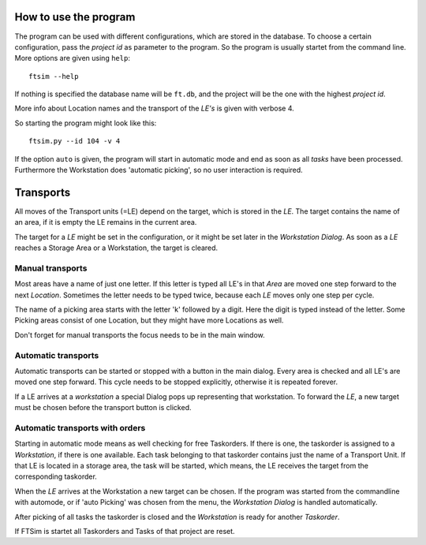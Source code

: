 
.. _usage:


How to use the program
======================

The program can be used with different configurations,
which are stored in the database.
To choose a certain configuration, pass the `project id` as parameter to the program.
So the program is usually startet from the command line.
More options are given using ``help``::

    ftsim --help

If nothing is specified the database name will be ``ft.db``,
and the project will be the one with the highest `project id`.

More info about Location names and the transport of the `LE's` is
given with verbose 4.

So starting the program might look like this::

    ftsim.py --id 104 -v 4

If the option ``auto`` is given, the program will start in automatic mode 
and end as soon as all `tasks` have been processed. Furthermore the Workstation
does 'automatic picking', so no user interaction is required.

Transports
===========

All moves of the Transport units (=LE) depend on the target, which is stored in the `LE`.
The target contains the name of an area, if it is empty the LE remains in the current area.

The target for a `LE` might be set in the configuration, or it might be
set later in the `Workstation Dialog`.  As soon as a `LE` reaches a Storage Area or a Workstation,
the target is cleared.


Manual transports
-----------------

Most areas have a name of just one letter.
If this letter is typed all LE's in that `Area` are moved one step forward
to the next `Location`. Sometimes the letter needs to be typed twice,
because each `LE` moves only one step per cycle.

The name of a picking area starts with the letter 'k'
followed by a digit. Here the digit is typed instead of the
letter. Some Picking areas consist of one Location, but they might
have more Locations as well.

Don't forget for manual transports the focus needs to be in the main window.


Automatic transports
--------------------

Automatic transports can be started or stopped with a 
button in the main dialog.
Every area is checked and all LE's are moved one step
forward. This cycle needs to be stopped explicitly,
otherwise it is repeated forever.

If a LE arrives at a `workstation` a special Dialog pops up
representing that workstation. To forward the `LE`, a new target must
be chosen before the transport button is clicked.


Automatic transports with orders
--------------------------------

Starting in automatic mode means as well checking for free Taskorders.
If there is one, the taskorder is assigned to a `Workstation`, if there is one available.
Each task belonging to that taskorder contains just the name of a Transport Unit.
If that LE is located in a storage area, the task will be started,
which means, the LE receives the target from the corresponding taskorder.

When the `LE` arrives at the Workstation a new target
can be chosen. If the program was started from the commandline
with automode, or if 'auto Picking' was chosen from the menu,
the `Workstation Dialog` is handled automatically.

After picking of all tasks the taskorder is closed and
the `Workstation` is ready for another `Taskorder`.

If FTSim is startet all Taskorders and Tasks of that project are reset. 
